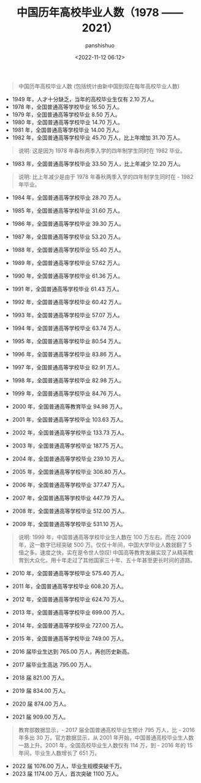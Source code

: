 #+title: 中国历年高校毕业人数（1978 —— 2021）
#+AUTHOR: panshishuo
#+date: <2022-11-12 06:12>

#+BEGIN_QUOTE
中国历年高校毕业人数 (包括统计由新中国到现在每年高校毕业人数)
#+END_QUOTE

- 1949 年，人才十分缺乏，当年的高校毕业生仅有 2.10 万人。
- 1978 年，全国普通高等学校毕业 16.50 万人。
- 1979 年，全国普通高等学校毕业  8.50 万人。
- 1980 年，全国普通高等学校毕业 14.70 万人。
- 1981 年，全国普通高等学校毕业 14.00 万人。
- 1982 年，全国普通高等学校毕业 45.70 万人，比上年增加 31.70 万人。
#+BEGIN_QUOTE
    说明: 这是因为 1978 年春秋两季入学的四年制学生同时在 1982 毕业。
#+END_QUOTE
- 1983 年，全国普通高等学校毕业 33.50 万人，比上年减少 12.20 万人。
#+BEGIN_QUOTE
    说明: 比上年减少是由于 1978 年春秋两季入学的四年制学生同时在 - 1982 年毕业。
#+END_QUOTE
- 1984 年，全国普通高等学校毕业 28.70 万人。
- 1985 年，全国普通高等学校毕业 31.60 万人。
- 1986 年，全国普通高等学校毕业 39.30 万人。
- 1987 年，全国普通高等学校毕业 53.20 万人。
- 1988 年，全国普通高等学校毕业 55.40 万人。
- 1989 年，全国普通高等学校毕业 57.62 万人。

- 1990 年，全国普通高等学校毕业 61.36 万人。
- 1991 年，全国普通高等学校毕业 61.43 万人。
- 1992 年，全国普通高等学校毕业 60.42 万人。
- 1993 年，全国普通高等学校毕业 57.07 万人。
- 1994 年，全国普通高等学校毕业 63.74 万人。
- 1995 年，全国普通高等学校毕业 80.54 万人。

- 1996 年，全国普通高等学校毕业 83.86 万人。
- 1997 年，全国普通高等学校毕业 82.91 万人。
- 1998 年，全国普通高等学校毕业 82.98 万人。
- 1999 年，全国普通高等学校毕业 84.76 万人。
- 2000 年，全国普通高等教育毕业 94.98 万人。

- 2001 年，全国普通高等学校毕业 103.63 万人。
- 2002 年，全国普通高等学校毕业 133.73 万人。
- 2003 年，全国普通高等学校毕业 187.75 万人。
- 2004 年，全国普通高等学校毕业 239.10 万人。
- 2005 年，全国普通高等学校毕业 306.80 万人。

- 2006 年，全国普通高等学校毕业 377.47 万人。
- 2007 年，全国普通高等学校毕业 447.79 万人。
- 2008 年，全国普通高等学校毕业 512.00 万人。
- 2009 年，全国普通高等学校毕业 531.10 万人。
#+BEGIN_QUOTE
    说明: 1999 年，中国普通高等学校毕业生人数在 100 万左右。而在 2009 年，这一数字已经突破 500 万。仅仅十年间，中国大学毕业人数就翻了 5 倍之多。速度之快，实在是令世人惊叹!
    中国高等教育发展实现了从精英教育到大众化，用十年走过了其他国家三十年、五十年甚至更长时间的道路。
#+END_QUOTE
- 2010 年，全国普通高等学校毕业 575.40 万人。

- 2011 年，全国普通高等学校毕业 608.20 万人。
- 2012 年，全国普通高等学校毕业 624.70 万人。
- 2013 年，全国普通高等学校毕业 699.00 万人。
- 2014 年，全国普通高等学校毕业 727.00 万人。
- 2015 年，全国普通高等学校毕业 749.00 万人。

- 2016 届毕业生达到 765.00 万人，再创历史新高。
- 2017 届毕业生高达 795.00 万人。
- 2018 届 821.00 万人。
- 2019 届 834.00 万人。
- 2020 届 874.00 万人。

- 2021 届 909.00 万人。
#+BEGIN_QUOTE
教育部数据显示，- 2017 届全国普通高校毕业生预计 795 万人，比 - 2016 年多出 30 万。官方数据显示，从 2001 年开始，中国普通高校毕业生人数一路上升。2001 年，全国高校毕业生人数仅有 114 万，到 - 2016 年的 15 年间，毕业生人数增长了 651 万。
#+END_QUOTE

- 2022 届 1076.00 万人，毕业生规模突破千万。
- 2023 届 1174.00 万人，首次突破 1100 万人。
